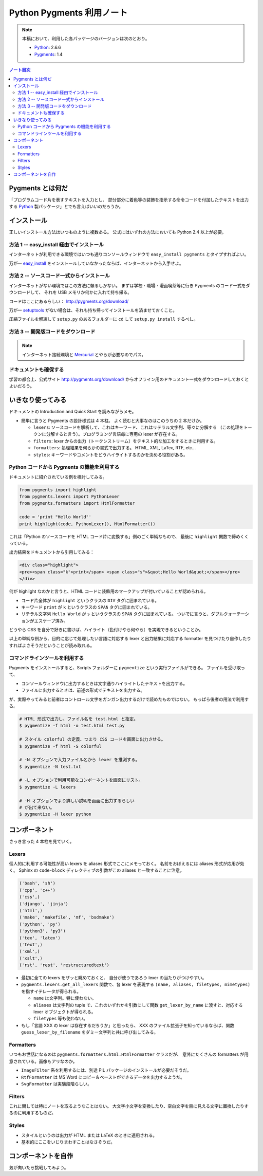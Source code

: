 ======================================================================
Python Pygments 利用ノート
======================================================================

.. note::

   本稿において、利用した各パッケージのバージョンは次のとおり。

   * Python_: 2.6.6
   * Pygments_: 1.4

.. contents:: ノート目次

Pygments とは何だ
======================================================================
「プログラムコード片を表すテキストを入力とし、
部分部分に着色等の装飾を指示する命令コードを付加したテキストを出力する
Python_ 製パッケージ」とでも言えばいいのだろうか。

インストール
======================================================================
正しいインストール方法はいつものように複数ある。
公式にはいずれの方法においても Python 2.4 以上が必要。

方法 1 -- easy_install 経由でインストール
----------------------------------------------------------------------
インターネットが利用できる環境ではいつも通りコンソールウィンドウで
``easy_install pygments`` とタイプすればよい。

万が一 `easy_install`_ 
をインストールしていなかったならば、インターネットから入手せよ。

方法 2 -- ソースコード一式からインストール
----------------------------------------------------------------------
インターネットがない環境ではこの方法に頼るしかない。
まずは学校・職場・漫画喫茶等に行き Pygments のコード一式をダウンロードして、
それを USB メモリか何かに入れて持ち帰る。

コードはここにあるらしい： http://pygments.org/download/

万が一 setuptools_ がない場合は、それも持ち帰ってインストールを済ませておくこと。

圧縮ファイルを解凍して ``setup.py`` のあるフォルダーに ``cd`` して
``setup.py install`` するべし。

方法 3 -- 開発版コードをダウンロード
----------------------------------------------------------------------
.. note::

   インターネット接続環境と Mercurial_ とやらが必要なのでパス。

ドキュメントも確保する
----------------------------------------------------------------------
学習の都合上、公式サイト http://pygments.org/download/
からオフライン用のドキュメント一式をダウンロードしておくとよいだろう。

いきなり使ってみる
======================================================================
ドキュメントの Introduction and Quick Start を読みながらメモ。

* 簡単に言うと Pygments の設計様式は 4 本柱。
  よく読むと大事なのはこのうちの 2 本だけか。

  * ``lexers``: ソースコードを解析して、これはキーワード、これはリテラル文字列、等々に分解する
    （この処理をトークンに分解すると言う）。プログラミング言語毎に専用の lexer が存在する。

  * ``filters``: lexer からの出力（トークンストリーム）をテキスト的な加工をするときに利用する。

  * ``formatters``: 処理結果を何らかの書式で出力する。
    HTML, XML, LaTex, RTF, etc...

  * ``styles``: キーワードやコメントをどうハイライトするのかを決める役割がある。

Python コードから Pygments の機能を利用する
----------------------------------------------------------------------
ドキュメントに紹介されている例を検討してみる。

.. code-block:: python

   from pygments import highlight
   from pygments.lexers import PythonLexer
   from pygments.formatters import HtmlFormatter
   
   code = 'print "Hello World"'
   print highlight(code, PythonLexer(), HtmlFormatter())

これは「Python のソースコードを HTML コード片に変換する」例のごく単純なもので、
最後に ``highlight`` 関数で締めくくっている。

出力結果をドキュメントから引用してみる：

.. code-block:: html

   <div class="highlight">
   <pre><span class="k">print</span> <span class="s">&quot;Hello World&quot;</span></pre>
   </div>

何が highlight なのかと言うと、HTML コードに装飾用のマークアップが付いていることが認められる。

* コード片全体が ``highlight`` というクラスの ``DIV`` タグに囲まれている。
* キーワード ``print`` が ``k`` というクラスの ``SPAN`` タグに囲まれている。
* リテラル文字列 ``Hello World`` が ``s`` というクラスの ``SPAN`` タグに囲まれている。
  ついでに言うと、ダブルクォーテーションがエスケープ済み。

どうやら CSS を自分で好きに書けば、ハイライト（色付けやら何やら）を実現できるということか。

以上の単純な例から、目的に応じて処理したい言語に対応する
lexer と出力結果に対応する formatter を見つけたり自作したりすればよさそうだということが読み取れる。

コマンドラインツールを利用する
----------------------------------------------------------------------
Pygments をインストールすると、Scripts フォルダーに ``pygmentize`` という実行ファイルができる。
ファイルを受け取って、

* コンソールウィンドウに出力するときは文字通りハイライトしたテキストを出力する。
* ファイルに出力するときは、前述の形式でテキストを出力する。

が、実際やってみると前者はコントロール文字をガンガン出力するだけで読めたものではない。
もっぱら後者の用法で利用する。

.. code-block:: console

   # HTML 形式で出力し、ファイル名を test.html と指定。
   $ pygmentize -f html -o test.html test.py

   # スタイル colorful の定義、つまり CSS コードを画面に出力させる。
   $ pygmentize -f html -S colorful

   # -N オプションで入力ファイル名から lexer を推測する。
   $ pygmentize -N test.txt

   # -L オプションで利用可能なコンポーネントを画面にリスト。
   $ pygmentize -L lexers

   # -H オプションでより詳しい説明を画面に出力するらしい
   # が出て来ない。
   $ pygmentize -H lexer python

コンポーネント
======================================================================
さっき言った 4 本柱を見ていく。

Lexers
----------------------------------------------------------------------

個人的に利用する可能性が高い lexers を aliases 形式でここにメモっておく。
名前をおぼえるには aliases 形式が応用が効く。
Sphinx の ``code-block`` ディレクティブの引数がこの aliases と一致することに注意。

.. code-block:: text

   ('bash', 'sh')
   ('cpp', 'c++')
   ('css',)
   ('django', 'jinja')
   ('html',)
   ('make', 'makefile', 'mf', 'bsdmake')
   ('python', 'py')
   ('python3', 'py3')
   ('tex', 'latex')
   ('text',)
   ('xml',)
   ('xslt',)
   ('rst', 'rest', 'restructuredtext')

* 最初に全ての lexers をザッと眺めておくと、
  自分が使うであろう lexer の当たりがつけやすい。

* ``pygments.lexers.get_all_lexers`` 関数で、各 lexer を表現する
  ``(name, aliases, filetypes, mimetypes)`` を指すイテレータが得られる。

  * ``name`` は文字列。特に使わない。
  * ``aliases`` は文字列の tuple で、これのいずれかを引数にして関数
    ``get_lexer_by_name`` に渡すと、対応する lexer オブジェクトが得られる。
  * ``filetypes`` 等も使わない。

* もし「言語 XXX の lexer は存在するだろうか」と思ったら、
  XXX のファイル拡張子を知っているならば、関数
  ``guess_lexer_by_filename`` をダミー文字列と共に呼び出してみる。

Formatters
----------------------------------------------------------------------
いつもお世話になるのは ``pygments.formatters.html.HtmlFormatter`` クラスだが、
意外にたくさんの formatters が用意されている。画像もアリなのか。

* ``ImageFilter`` 系を利用するには、別途 PIL パッケージのインストールが必要だそうだ。
* ``RtfFormatter`` は MS Word にコピー＆ペーストができるデータを出力するようだ。
* ``SvgFormatter`` は実験段階らしい。

Filters
----------------------------------------------------------------------
これに関しては特にノートを取るようなことはない。
大文字小文字を変換したり、空白文字を目に見える文字に置換したりするのに利用するものだ。

Styles
----------------------------------------------------------------------
* スタイルというのは出力が HTML または LaTeX のときに適用される。
* 基本的にここをいじりまわすことはなさそうだ。

コンポーネントを自作
======================================================================
気が向いたら挑戦してみよう。

.. _Python: http://www.python.org/
.. _Pygments: http://pygments.org/
.. _easy_install: http://peak.telecommunity.com/DevCenter/EasyInstall
.. _setuptools: http://peak.telecommunity.com/DevCenter/setuptools
.. _Mercurial: http://selenic.com/mercurial/

